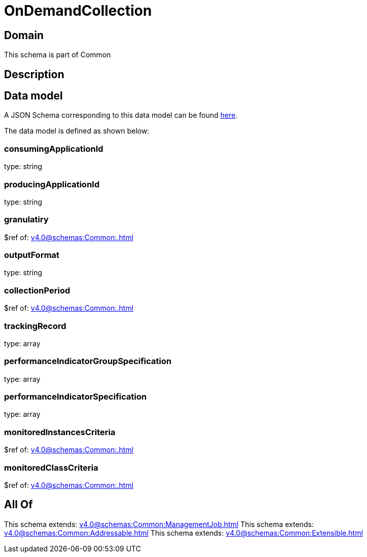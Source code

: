 = OnDemandCollection

[#domain]
== Domain

This schema is part of Common

[#description]
== Description




[#data_model]
== Data model

A JSON Schema corresponding to this data model can be found https://tmforum.org[here].

The data model is defined as shown below:


=== consumingApplicationId
type: string


=== producingApplicationId
type: string


=== granulatiry
$ref of: xref:v4.0@schemas:Common:.adoc[]


=== outputFormat
type: string


=== collectionPeriod
$ref of: xref:v4.0@schemas:Common:.adoc[]


=== trackingRecord
type: array


=== performanceIndicatorGroupSpecification
type: array


=== performanceIndicatorSpecification
type: array


=== monitoredInstancesCriteria
$ref of: xref:v4.0@schemas:Common:.adoc[]


=== monitoredClassCriteria
$ref of: xref:v4.0@schemas:Common:.adoc[]


[#all_of]
== All Of

This schema extends: xref:v4.0@schemas:Common:ManagementJob.adoc[]
This schema extends: xref:v4.0@schemas:Common:Addressable.adoc[]
This schema extends: xref:v4.0@schemas:Common:Extensible.adoc[]
